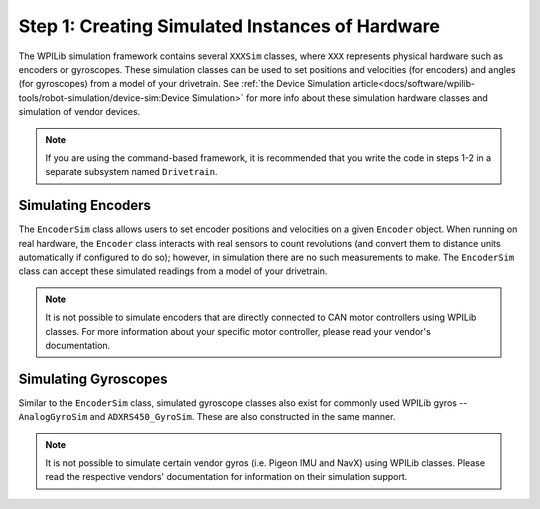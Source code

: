 Step 1: Creating Simulated Instances of Hardware
================================================
The WPILib simulation framework contains several ``XXXSim`` classes, where ``XXX`` represents physical hardware such as encoders or gyroscopes. These simulation classes can be used to set positions and velocities (for encoders) and angles (for gyroscopes) from a model of your drivetrain. See :ref:`the Device Simulation article<docs/software/wpilib-tools/robot-simulation/device-sim:Device Simulation>` for more info about these simulation hardware classes and simulation of vendor devices.

.. note:: If you are using the command-based framework, it is recommended that you write the code in steps 1-2 in a separate subsystem named ``Drivetrain``.

Simulating Encoders
-------------------
The ``EncoderSim`` class allows users to set encoder positions and velocities on a given ``Encoder`` object. When running on real hardware, the ``Encoder`` class interacts with real sensors to count revolutions (and convert them to distance units automatically if configured to do so); however, in simulation there are no such measurements to make. The ``EncoderSim`` class can accept these simulated readings from a model of your drivetrain.

.. note:: It is not possible to simulate encoders that are directly connected to CAN motor controllers using WPILib classes. For more information about your specific motor controller, please read your vendor's documentation.

.. tabs::
   .. code-tab:: java

      // These represent our regular encoder objects, which we would
      // create to use on a real robot.
      private Encoder m_leftEncoder = new Encoder(0, 1);
      private Encoder m_rightEncoder = new Encoder(2, 3);

      // These are our EncoderSim objects, which we will only use in
      // simulation. However, you do not need to comment out these
      // declarations when you are deploying code to the roboRIO.
      private EncoderSim m_leftEncoderSim = new EncoderSim(m_leftEncoder);
      private EncoderSim m_rightEncoderSim = new EncoderSim(m_rightEncoder);

   .. code-tab:: c++

      #include <frc/Encoder.h>
      #include <frc/simulation/EncoderSim.h>

      ...

      // These represent our regular encoder objects, which we would
      // create to use on a real robot.
      frc::Encoder m_leftEncoder{0, 1};
      frc::Encoder m_rightEncoder{2, 3};

      // These are our EncoderSim objects, which we will only use in
      // simulation. However, you do not need to comment out these
      // declarations when you are deploying code to the roboRIO.
      frc::sim::EncoderSim m_leftEncoderSim{m_leftEncoder};
      frc::sim::EncoderSim m_rightEncoderSim{m_rightEncoder};

Simulating Gyroscopes
---------------------
Similar to the ``EncoderSim`` class, simulated gyroscope classes also exist for commonly used WPILib gyros -- ``AnalogGyroSim`` and ``ADXRS450_GyroSim``. These are also constructed in the same manner.

.. note:: It is not possible to simulate certain vendor gyros (i.e. Pigeon IMU and NavX) using WPILib classes. Please read the respective vendors' documentation for information on their simulation support.

.. tabs::
   .. code-tab:: java

      // Create our gyro object like we would on a real robot.
      private AnalogGyro m_gyro = new AnalogGyro(1);

      // Create the simulated gyro object, used for setting the gyro
      // angle. Like EncoderSim, this does not need to be commented out
      // when deploying code to the roboRIO.
      private AnalogGyroSim m_gyroSim = new AnalogGyroSim(m_gyro);

   .. code-tab:: c++

      #include <frc/AnalogGyro.h>
      #include <frc/simulation/AnalogGyroSim.h>

      ...

      // Create our gyro objectl ike we would on a real robot.
      frc::AnalogGyro m_gyro{1};

      // Create the simulated gyro object, used for setting the gyro
      // angle. Like EncoderSim, this does not need to be commented out
      // when deploying code to the roboRIO.
      frc::sim::AnalogGyroSim m_gyroSim{m_gyro};
